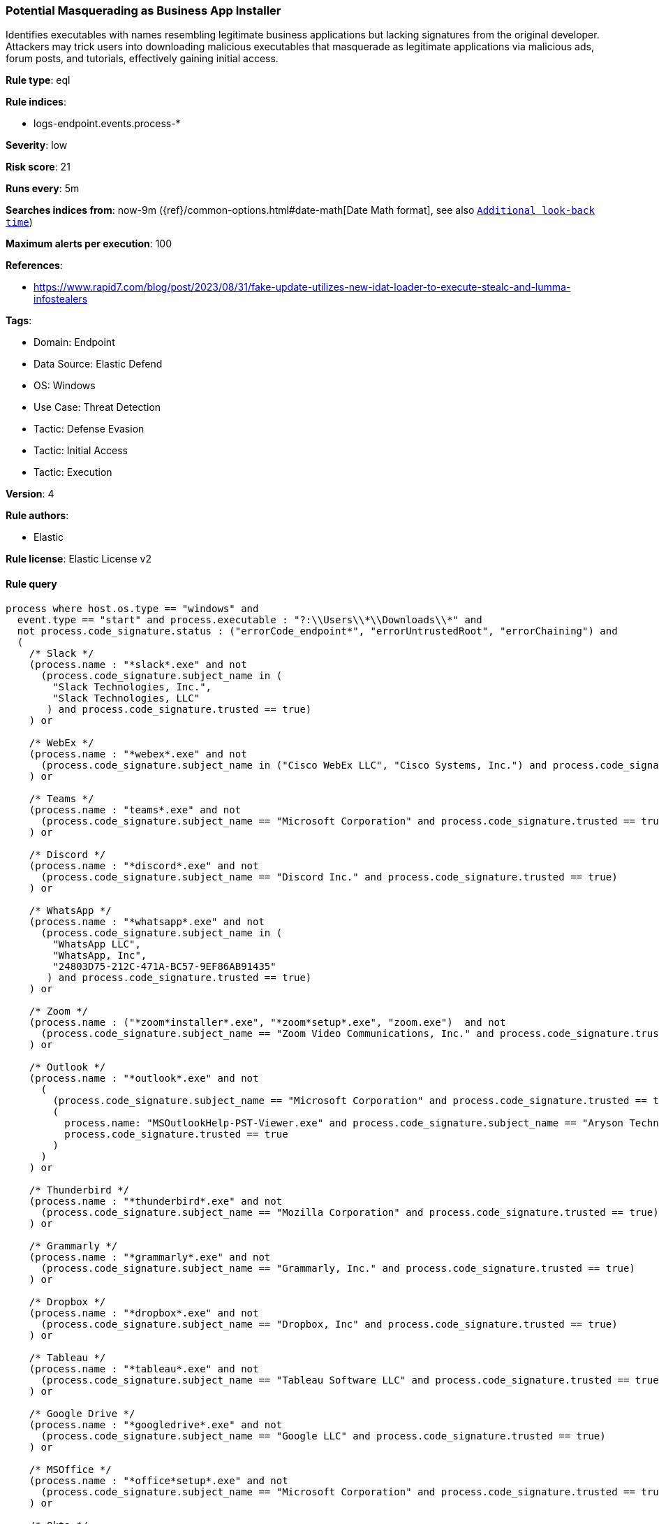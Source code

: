 [[prebuilt-rule-8-12-8-potential-masquerading-as-business-app-installer]]
=== Potential Masquerading as Business App Installer

Identifies executables with names resembling legitimate business applications but lacking signatures from the original developer. Attackers may trick users into downloading malicious executables that masquerade as legitimate applications via malicious ads, forum posts, and tutorials, effectively gaining initial access.

*Rule type*: eql

*Rule indices*: 

* logs-endpoint.events.process-*

*Severity*: low

*Risk score*: 21

*Runs every*: 5m

*Searches indices from*: now-9m ({ref}/common-options.html#date-math[Date Math format], see also <<rule-schedule, `Additional look-back time`>>)

*Maximum alerts per execution*: 100

*References*: 

* https://www.rapid7.com/blog/post/2023/08/31/fake-update-utilizes-new-idat-loader-to-execute-stealc-and-lumma-infostealers

*Tags*: 

* Domain: Endpoint
* Data Source: Elastic Defend
* OS: Windows
* Use Case: Threat Detection
* Tactic: Defense Evasion
* Tactic: Initial Access
* Tactic: Execution

*Version*: 4

*Rule authors*: 

* Elastic

*Rule license*: Elastic License v2


==== Rule query


[source, js]
----------------------------------
process where host.os.type == "windows" and
  event.type == "start" and process.executable : "?:\\Users\\*\\Downloads\\*" and
  not process.code_signature.status : ("errorCode_endpoint*", "errorUntrustedRoot", "errorChaining") and
  (
    /* Slack */
    (process.name : "*slack*.exe" and not
      (process.code_signature.subject_name in (
        "Slack Technologies, Inc.",
        "Slack Technologies, LLC"
       ) and process.code_signature.trusted == true)
    ) or

    /* WebEx */
    (process.name : "*webex*.exe" and not
      (process.code_signature.subject_name in ("Cisco WebEx LLC", "Cisco Systems, Inc.") and process.code_signature.trusted == true)
    ) or

    /* Teams */
    (process.name : "teams*.exe" and not
      (process.code_signature.subject_name == "Microsoft Corporation" and process.code_signature.trusted == true)
    ) or

    /* Discord */
    (process.name : "*discord*.exe" and not
      (process.code_signature.subject_name == "Discord Inc." and process.code_signature.trusted == true)
    ) or

    /* WhatsApp */
    (process.name : "*whatsapp*.exe" and not
      (process.code_signature.subject_name in (
        "WhatsApp LLC",
        "WhatsApp, Inc",
        "24803D75-212C-471A-BC57-9EF86AB91435"
       ) and process.code_signature.trusted == true)
    ) or

    /* Zoom */
    (process.name : ("*zoom*installer*.exe", "*zoom*setup*.exe", "zoom.exe")  and not
      (process.code_signature.subject_name == "Zoom Video Communications, Inc." and process.code_signature.trusted == true)
    ) or

    /* Outlook */
    (process.name : "*outlook*.exe" and not
      (
        (process.code_signature.subject_name == "Microsoft Corporation" and process.code_signature.trusted == true) or
        (
          process.name: "MSOutlookHelp-PST-Viewer.exe" and process.code_signature.subject_name == "Aryson Technologies Pvt. Ltd" and
          process.code_signature.trusted == true
        )
      )
    ) or

    /* Thunderbird */
    (process.name : "*thunderbird*.exe" and not
      (process.code_signature.subject_name == "Mozilla Corporation" and process.code_signature.trusted == true)
    ) or

    /* Grammarly */
    (process.name : "*grammarly*.exe" and not
      (process.code_signature.subject_name == "Grammarly, Inc." and process.code_signature.trusted == true)
    ) or

    /* Dropbox */
    (process.name : "*dropbox*.exe" and not
      (process.code_signature.subject_name == "Dropbox, Inc" and process.code_signature.trusted == true)
    ) or

    /* Tableau */
    (process.name : "*tableau*.exe" and not
      (process.code_signature.subject_name == "Tableau Software LLC" and process.code_signature.trusted == true)
    ) or

    /* Google Drive */
    (process.name : "*googledrive*.exe" and not
      (process.code_signature.subject_name == "Google LLC" and process.code_signature.trusted == true)
    ) or

    /* MSOffice */
    (process.name : "*office*setup*.exe" and not
      (process.code_signature.subject_name == "Microsoft Corporation" and process.code_signature.trusted == true)
    ) or

    /* Okta */
    (process.name : "*okta*.exe" and not
      (process.code_signature.subject_name == "Okta, Inc." and process.code_signature.trusted == true)
    ) or

    /* OneDrive */
    (process.name : "*onedrive*.exe" and not
      (process.code_signature.subject_name == "Microsoft Corporation" and process.code_signature.trusted == true)
    ) or

    /* Chrome */
    (process.name : "*chrome*.exe" and not
      (process.code_signature.subject_name in ("Google LLC", "Google Inc") and process.code_signature.trusted == true)
    ) or

    /* Firefox */
    (process.name : "*firefox*.exe" and not
      (process.code_signature.subject_name == "Mozilla Corporation" and process.code_signature.trusted == true)
    ) or

    /* Edge */
    (process.name : ("*microsoftedge*.exe", "*msedge*.exe") and not
      (process.code_signature.subject_name == "Microsoft Corporation" and process.code_signature.trusted == true)
    ) or

    /* Brave */
    (process.name : "*brave*.exe" and not
      (process.code_signature.subject_name == "Brave Software, Inc." and process.code_signature.trusted == true)
    ) or

    /* GoogleCloud Related Tools */
    (process.name : "*GoogleCloud*.exe" and not
      (process.code_signature.subject_name == "Google LLC" and process.code_signature.trusted == true)
    ) or

    /* Github Related Tools */
    (process.name : "*github*.exe" and not
      (process.code_signature.subject_name == "GitHub, Inc." and process.code_signature.trusted == true)
    ) or

    /* Notion */
    (process.name : "*notion*.exe" and not
      (process.code_signature.subject_name == "Notion Labs, Inc." and process.code_signature.trusted == true)
    )
  )

----------------------------------

*Framework*: MITRE ATT&CK^TM^

* Tactic:
** Name: Defense Evasion
** ID: TA0005
** Reference URL: https://attack.mitre.org/tactics/TA0005/
* Technique:
** Name: Masquerading
** ID: T1036
** Reference URL: https://attack.mitre.org/techniques/T1036/
* Sub-technique:
** Name: Invalid Code Signature
** ID: T1036.001
** Reference URL: https://attack.mitre.org/techniques/T1036/001/
* Sub-technique:
** Name: Match Legitimate Name or Location
** ID: T1036.005
** Reference URL: https://attack.mitre.org/techniques/T1036/005/
* Tactic:
** Name: Initial Access
** ID: TA0001
** Reference URL: https://attack.mitre.org/tactics/TA0001/
* Technique:
** Name: Drive-by Compromise
** ID: T1189
** Reference URL: https://attack.mitre.org/techniques/T1189/
* Tactic:
** Name: Execution
** ID: TA0002
** Reference URL: https://attack.mitre.org/tactics/TA0002/
* Technique:
** Name: User Execution
** ID: T1204
** Reference URL: https://attack.mitre.org/techniques/T1204/
* Sub-technique:
** Name: Malicious File
** ID: T1204.002
** Reference URL: https://attack.mitre.org/techniques/T1204/002/
